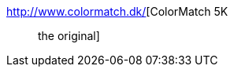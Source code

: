 :jbake-type: post
:jbake-status: published
:jbake-title: ColorMatch 5K :: the original
:jbake-tags: web,software,design,couleur,html,javascript,_mois_avr.,_année_2005
:jbake-date: 2005-04-01
:jbake-depth: ../
:jbake-uri: shaarli/1112358887000.adoc
:jbake-source: https://nicolas-delsaux.hd.free.fr/Shaarli?searchterm=http%3A%2F%2Fwww.colormatch.dk%2F&searchtags=web+software+design+couleur+html+javascript+_mois_avr.+_ann%C3%A9e_2005
:jbake-style: shaarli

http://www.colormatch.dk/[ColorMatch 5K :: the original]


